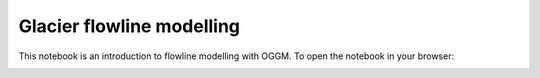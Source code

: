 .. _notebooks_flowline_intro:

Glacier flowline modelling
==========================

This notebook is an introduction to flowline modelling with OGGM. To open the notebook in your browser:

.. image:: https://mybinder.org/badge_logo.svg 
    :target: https://mybinder.org/v2/gh/OGGM/oggm-edu/master?filepath=experiments%2Fflowline_model.ipynb


